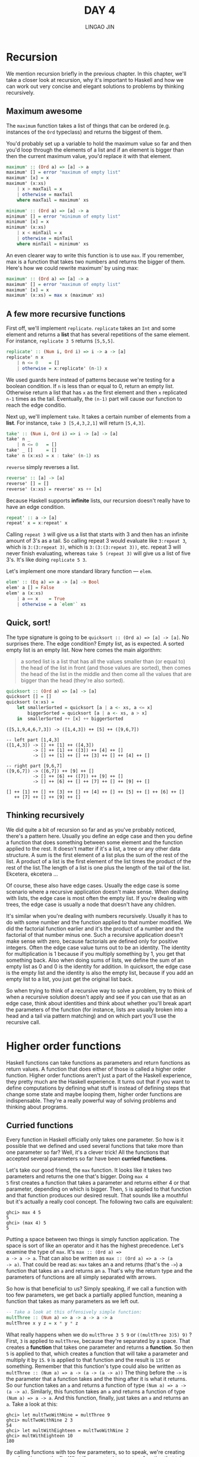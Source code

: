 #+TITLE: DAY 4
#+AUTHOR: LINGAO JIN
#+EMAIL: jinlingao@outlook.com
#+EXPORT_FILE_NAME: ./exports/day-4
# #+SETUPFILE: https://fniessen.github.io/org-html-themes/org/theme-bigblow.setup

* Recursion

We mention recursion briefly in the previous chapter. In this chapter,
we'll take a closer look at recursion, why it's important to Haskell
and how we can work out very concise and elegant solutions to problems
by thinking recursively.



** Maximum awesome

The ~maximum~ function takes a list of things that can be ordered
(e.g. instances of the ~Ord~ typeclass) and returns the biggest of
them. 

You'd probably set up a variable to hold the maximum value so far and
then you'd loop through the elements of a list and if an element is
bigger than then the current maximum value, you'd replace it with that
element.

#+BEGIN_SRC haskell
maximum' :: (Ord a) => [a] -> a  
maximum' [] = error "maximum of empty list"  
maximum' [x] = x  
maximum' (x:xs)   
    | x > maxTail = x  
    | otherwise = maxTail  
    where maxTail = maximum' xs  

minimum' :: (Ord a) => [a] -> a
minimum' [] = error "minimum of empty list"
minimum' [x] = x
minimum' (x:xs)
    | x < minTail = x
    | otherwise = minTail
    where minTail = minimum' xs
#+END_SRC


An even clearer way to write this function is to use ~max~. If you
remember, max is a function that takes two numbers and returns the
bigger of them. Here's how we could rewrite maximum' by using max:

#+BEGIN_SRC haskell
maximum' :: (Ord a) => [a] -> a  
maximum' [] = error "maximum of empty list"  
maximum' [x] = x
maximum' (x:xs) = max x (maximum' xs)
#+END_SRC


\begin{equation}
\begin{split}
maximum \: [2,5,1] & \rightarrow max \: 2 \: ( maximum \: [5,1]) \\
                   & \rightarrow max \: 2 \: ( max \: 5 \: (maximum \: [1])) \\
                   & \rightarrow max \: 2 \: ( max \: 5 \: 1) \\
                   & \rightarrow max \: 2 \: 5 \\
                   & \rightarrow 5
\end{split}
\end{equation}

** A few more recursive functions

First off, we'll implement ~replicate~. ~replicate~ takes an ~Int~ and
some element and returns a *list* that has several repetitions of the
same element. For instance, ~replicate 3 5~ returns ~[5,5,5]~. 

#+BEGIN_SRC haskell
replicate' :: (Num i, Ord i) => i -> a -> [a]  
replicate' n x  
    | n <= 0    = []  
    | otherwise = x:replicate' (n-1) x
#+END_SRC

We used guards here instead of patterns because we're testing for a
boolean condition. If ~n~ is less than or equal to 0, return an empty
list. Otherwise return a list that has ~x~ as the first element and
then ~x~ replicated ~n-1~ times as the tail. Eventually, the ~(n-1)~
part will cause our function to reach the edge conditio.

\begin{equation}
\begin{split}
replicate'\:10\:9 \rightarrow &\:9:(replicate'\:9\:3) \\
                  \rightarrow &\:9:9:(replicate'\:8\:3) \\
                            . &\:\\
                            . &\:\\
                            . &\:\\
                  \rightarrow &\:9:9:9:9:9:9:9:9:9:9:(replicate'\:0\:3) \\
                  \rightarrow &\:9:9:9:9:9:9:9:9:9:9:[] \\
\end{split}
\end{equation}

Next up, we'll implement ~take~. It takes a certain number of elements
from a *list*. For instance, ~take 3 [5,4,3,2,1]~ will return
~[5,4,3]~.

#+BEGIN_SRC haskell
take' :: (Num i, Ord i) => i -> [a] -> [a]  
take' n _  
    | n <= 0   = []  
take' _ []     = []  
take' n (x:xs) = x : take' (n-1) xs  
#+END_SRC

~reverse~ simply reverses a list.

#+BEGIN_SRC haskell
reverse' :: [a] -> [a]  
reverse' [] = []  
reverse' (x:xs) = reverse' xs ++ [x]   
#+END_SRC

Because Haskell supports *infinite* lists, our recursion doesn't
really have to have an edge condition.

#+BEGIN_SRC haskell
repeat' :: a -> [a]  
repeat' x = x:repeat' x 
#+END_SRC

Calling ~repeat 3~ will give us a list that starts with 3 and then
has an infinite amount of 3's as a tail. So calling repeat 3 would
evaluate like ~3:repeat 3~, which is ~3:(3:repeat 3)~, which is 
~3:(3:(3:repeat 3))~, etc. repeat 3 will never finish evaluating,
whereas ~take 5 (repeat 3)~ will give us a list of five 3's. It's like
doing ~replicate 5 3~.

Let's implement one more standard library function — ~elem~.

#+BEGIN_SRC haskell
elem' :: (Eq a) => a -> [a] -> Bool  
elem' a [] = False  
elem' a (x:xs)  
    | a == x    = True  
    | otherwise = a `elem'` xs   
#+END_SRC

** Quick, sort!

The type signature is going to be 
~quicksort :: (Ord a) => [a] -> [a]~. No surprises there. The edge
condition? Empty list, as is expected. A sorted empty list is an empty
list. Now here comes the main algorithm:

#+BEGIN_QUOTE
a sorted list is a list that has all the values smaller than (or equal
to) the head of the list in front (and those values are sorted), then
comes the head of the list in the middle and then come all the values
that are bigger than the head (they're also sorted).
#+END_QUOTE

#+BEGIN_SRC haskell
quicksort :: (Ord a) => [a] -> [a]  
quicksort [] = []  
quicksort (x:xs) =   
    let smallerSorted = quicksort [a | a <- xs, a <= x]  
        biggerSorted = quicksort [a | a <- xs, a > x]  
    in  smallerSorted ++ [x] ++ biggerSorted    
#+END_SRC

#+BEGIN_EXAMPLE
([5,1,9,4,6,7,3]) -> ([1,4,3]) ++ [5] ++ ([9,6,7])

-- left part [1,4,3]
([1,4,3]) -> [] ++ [1] ++ ([4,3]) 
          -> [] ++ [1] ++ ([3]) ++ [4] ++ []
          -> [] ++ [1] ++ [] ++ [3] ++ [] ++ [4] ++ []

-- right part [9,6,7]
([9,6,7]) -> ([6,7]) ++ [9] ++ [] 
          -> [] ++ [6] ++ ([7]) ++ [9] ++ []
          -> [] ++ [6] ++ [] ++ [7] ++ [] ++ [9] ++ []

[] ++ [1] ++ [] ++ [3] ++ [] ++ [4] ++ [] ++ [5] ++ [] ++ [6] ++ []
   ++ [7] ++ [] ++ [9] ++ []
#+END_EXAMPLE

** Thinking recursively

We did quite a bit of recursion so far and as you've probably noticed,
there's a pattern here. Usually you define an edge case and then you
define a function that does something between some element and the
function applied to the rest. It doesn't matter if it's a list, a tree
or any other data structure. A sum is the first element of a list plus
the sum of the rest of the list. A product of a list is the first
element of the list times the product of the rest of the list.The
length of a list is one plus the length of the tail of the list.
Ekcetera, ekcetera ...

Of course, these also have edge cases. Usually the edge case is some
scenario where a recursive application doesn't make sense. When
dealing with lists, the edge case is most often the empty list. If
you're dealing with trees, the edge case is usually a node that
doesn't have any children.

It's similar when you're dealing with numbers recursively. Usually it
has to do with some number and the function applied to that number
modified. We did the factorial function earlier and it's the product
of a number and the factorial of that number minus one. Such a
recursive application doesn't make sense with zero, because factorials
are defined only for positive integers. Often the edge case value
turns out to be an identity. The identity for multiplication is 1
because if you multiply something by 1, you get that something back.
Also when doing sums of lists, we define the sum of an empty list as 0
and 0 is the identity for addition. In quicksort, the edge case is the
empty list and the identity is also the empty list, because if you add
an empty list to a list, you just get the original list back.

So when trying to think of a recursive way to solve a problem, try to
think of when a recursive solution doesn't apply and see if you can
use that as an edge case, think about identities and think about
whether you'll break apart the parameters of the function (for
instance, lists are usually broken into a head and a tail via pattern
matching) and on which part you'll use the recursive call.

* Higher order functions

Haskell functions can take functions as parameters and return 
functions as return values. A function that does either of those is 
called a higher order function. Higher order functions aren't just a 
part of the Haskell experience, they pretty much are the Haskell 
experience. It turns out that if you want to define computations by 
defining what stuff is instead of defining steps that change some 
state and maybe looping them, higher order functions are 
indispensable. They're a really powerful way of solving problems and 
thinking about programs.

** Curried functions

Every function in Haskell officially only takes one parameter. So how 
is it possible that we defined and used several functions that take 
more than one parameter so far? Well, it's a clever trick! All the 
functions that accepted several parameters so far have been *curried 
functions*.
 
Let's take our good friend, the ~max~ function. It looks like it 
takes two parameters and returns the one that's bigger. Doing ~max 4 
5~ first creates a function that takes a parameter and returns either 
4 or that parameter, depending on which is bigger. Then, ~5~ is 
applied to that function and that function produces our desired 
result. That sounds like a mouthful but it's actually a really cool 
concept. The following two calls are equivalent:

#+BEGIN_EXAMPLE
ghci> max 4 5  
5  
ghci> (max 4) 5  
5  
#+END_EXAMPLE

Putting a space between two things is simply function application. 
The space is sort of like an operator and it has the highest 
precedence. Let's examine the type of ~max~. It's ~max :: (Ord a) => 
a -> a -> a~. That can also be written as ~max :: (Ord a) => a -> (a 
-> a)~. That could be read as: ~max~ takes an a and returns (that's 
the ~->~) a function that takes an ~a~ and returns an ~a~. That's why 
the return type and the parameters of functions are all simply 
separated with arrows.

So how is that beneficial to us? Simply speaking, if we call a 
function with too few parameters, we get back a partially applied 
function, meaning a function that takes as many parameters as we left 
out.

#+BEGIN_SRC haskell
-- Take a look at this offensively simple function:
multThree :: (Num a) => a -> a -> a -> a  
multThree x y z = x * y * z 
#+END_SRC

What really happens when we do ~multThree 3 5 9~ or 
~((multThree 3)5) 9)~ ? First, ~3~ is applied to ~multThree~, 
because they're separated by a space. That creates a *function* that 
takes one parameter and returns a *function*. So then ~5~ is applied 
to that, which creates a function that will take a parameter and 
multiply it by ~15~. ~9~ is applied to that function and the result 
is ~135~ or something. Remember that this function's type could also 
be written as ~multThree :: (Num a) => a -> (a -> (a -> a))~ The 
thing before the ~->~ is the parameter that a function takes and the 
thing after it is what it returns. So our function takes an ~a~ and 
returns a function of type ~(Num a) => a -> (a -> a)~. Similarly, 
this function takes an ~a~ and returns a function of type 
~(Num a) => a -> a~. And this function, finally, just takes an ~a~ 
and returns an ~a~. Take a look at this:

#+BEGIN_SRC
ghci> let multTwoWithNine = multThree 9  
ghci> multTwoWithNine 2 3  
54  
ghci> let multWithEighteen = multTwoWithNine 2  
ghci> multWithEighteen 10  
180  
#+END_SRC

By calling functions with too few parameters, so to speak, we're 
creating new functions on the fly. What if we wanted to create a 
function that takes a number and compares it to ~100~? We could do 
something like this:

#+BEGIN_SRC haskell
compareWithHundred :: (Num a, Ord a) => a -> Ordering  
compareWithHundred x = compare 100 x  
#+END_SRC

If we call it with ~99~, it returns a ~GT~. Simple stuff. Notice that 
the ~x~ is on the right hand side on both sides of the equation. Now 
let's think about what ~compare 100~ returns. It returns a function 
that takes a number and compares it with ~100~. Wow! Isn't that the 
function we wanted? We can rewrite this as:

#+BEGIN_SRC haskell
compareWithHundred :: (Num a, Ord a) => a -> Ordering  
compareWithHundred = compare 100  
#+END_SRC

The type declaration stays the same, because ~compare 100~ returns a 
function. Compare has a type of ~(Ord a) => a -> (a -> Ordering)~ and 
calling it with ~100~ returns a ~(Num a, Ord a) => a -> Ordering~. 
The additional class constraint sneaks up there because ~100~ is also 
part of the ~Num~ typeclass.

*Yo! Make sure you really understand how curried functions and 
partial application work because they're really important!*




